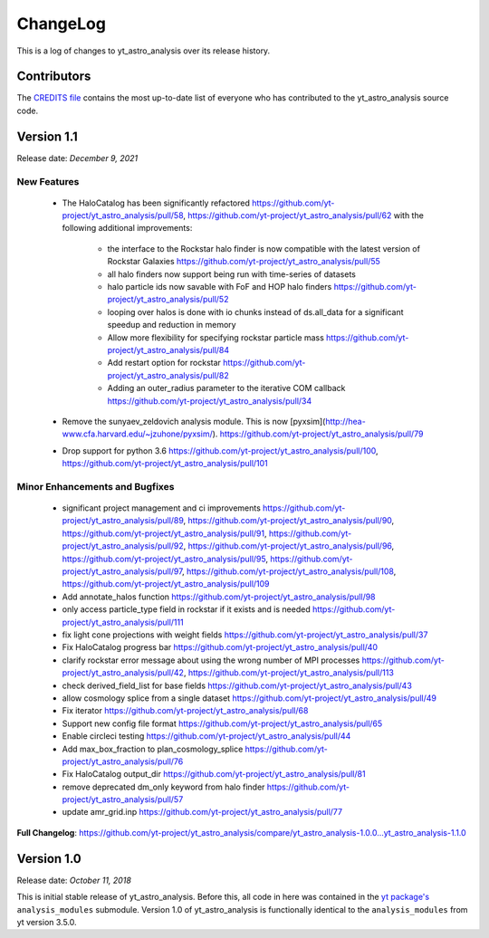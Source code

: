 .. _changelog:

ChangeLog
=========

This is a log of changes to yt_astro_analysis over its release history.

Contributors
------------

The `CREDITS file
<https://github.com/yt-project/yt_astro_analysis/blob/master/CREDITS>`__
contains the most up-to-date list of everyone who has contributed to the
yt_astro_analysis source code.

Version 1.1
-----------

Release date: *December 9, 2021*

New Features
^^^^^^^^^^^^

 * The HaloCatalog has been significantly refactored
   https://github.com/yt-project/yt_astro_analysis/pull/58, https://github.com/yt-project/yt_astro_analysis/pull/62 with
   the following additional improvements:

     * the interface to the Rockstar halo finder is now compatible with the latest version of Rockstar Galaxies https://github.com/yt-project/yt_astro_analysis/pull/55
     * all halo finders now support being run with time-series of datasets
     * halo particle ids now savable with FoF and HOP halo finders https://github.com/yt-project/yt_astro_analysis/pull/52
     * looping over halos is done with io chunks instead of ds.all_data for a significant speedup and reduction in memory
     * Allow more flexibility for specifying rockstar particle mass https://github.com/yt-project/yt_astro_analysis/pull/84
     * Add restart option for rockstar https://github.com/yt-project/yt_astro_analysis/pull/82
     * Adding an outer_radius parameter to the iterative COM callback https://github.com/yt-project/yt_astro_analysis/pull/34

 * Remove the sunyaev_zeldovich analysis module. This is now [pyxsim](http://hea-www.cfa.harvard.edu/~jzuhone/pyxsim/). https://github.com/yt-project/yt_astro_analysis/pull/79
 * Drop support for python 3.6 https://github.com/yt-project/yt_astro_analysis/pull/100, https://github.com/yt-project/yt_astro_analysis/pull/101

Minor Enhancements and Bugfixes
^^^^^^^^^^^^^^^^^^^^^^^^^^^^^^^

 * significant project management and ci improvements https://github.com/yt-project/yt_astro_analysis/pull/89, https://github.com/yt-project/yt_astro_analysis/pull/90, https://github.com/yt-project/yt_astro_analysis/pull/91, https://github.com/yt-project/yt_astro_analysis/pull/92, https://github.com/yt-project/yt_astro_analysis/pull/96, https://github.com/yt-project/yt_astro_analysis/pull/95, https://github.com/yt-project/yt_astro_analysis/pull/97, https://github.com/yt-project/yt_astro_analysis/pull/108, https://github.com/yt-project/yt_astro_analysis/pull/109
 * Add annotate_halos function https://github.com/yt-project/yt_astro_analysis/pull/98
 * only access particle_type field in rockstar if it exists and is needed https://github.com/yt-project/yt_astro_analysis/pull/111
 * fix light cone projections with weight fields https://github.com/yt-project/yt_astro_analysis/pull/37
 * Fix HaloCatalog progress bar https://github.com/yt-project/yt_astro_analysis/pull/40
 * clarify rockstar error message about using the wrong number of MPI processes https://github.com/yt-project/yt_astro_analysis/pull/42, https://github.com/yt-project/yt_astro_analysis/pull/113
 * check derived_field_list for base fields https://github.com/yt-project/yt_astro_analysis/pull/43
 * allow cosmology splice from a single dataset https://github.com/yt-project/yt_astro_analysis/pull/49
 * Fix iterator https://github.com/yt-project/yt_astro_analysis/pull/68
 * Support new config file format https://github.com/yt-project/yt_astro_analysis/pull/65
 * Enable circleci testing https://github.com/yt-project/yt_astro_analysis/pull/44
 * Add max_box_fraction to plan_cosmology_splice https://github.com/yt-project/yt_astro_analysis/pull/76
 * Fix HaloCatalog output_dir https://github.com/yt-project/yt_astro_analysis/pull/81
 * remove deprecated dm_only keyword from halo finder https://github.com/yt-project/yt_astro_analysis/pull/57
 * update amr_grid.inp https://github.com/yt-project/yt_astro_analysis/pull/77

**Full Changelog**: https://github.com/yt-project/yt_astro_analysis/compare/yt_astro_analysis-1.0.0...yt_astro_analysis-1.1.0

Version 1.0
-----------

Release date: *October 11, 2018*

This is initial stable release of yt_astro_analysis. Before this, all
code in here was contained in the `yt package's
<https://github.com/yt-project/yt>`__ ``analysis_modules``
submodule. Version 1.0 of yt_astro_analysis is functionally identical
to the ``analysis_modules`` from yt version 3.5.0.
